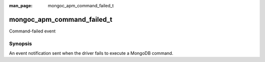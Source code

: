 :man_page: mongoc_apm_command_failed_t

mongoc_apm_command_failed_t
===========================

Command-failed event

Synopsis
--------

An event notification sent when the driver fails to execute a MongoDB command.

.. only:: html

  Functions
  ---------

  .. toctree::
    :titlesonly:
    :maxdepth: 1

    mongoc_apm_command_failed_get_command_name
    mongoc_apm_command_failed_get_context
    mongoc_apm_command_failed_get_duration
    mongoc_apm_command_failed_get_error
    mongoc_apm_command_failed_get_host
    mongoc_apm_command_failed_get_operation_id
    mongoc_apm_command_failed_get_reply
    mongoc_apm_command_failed_get_request_id
    mongoc_apm_command_failed_get_server_id

.. seealso::

  | :doc:`Introduction to Application Performance Monitoring <application-performance-monitoring>`

